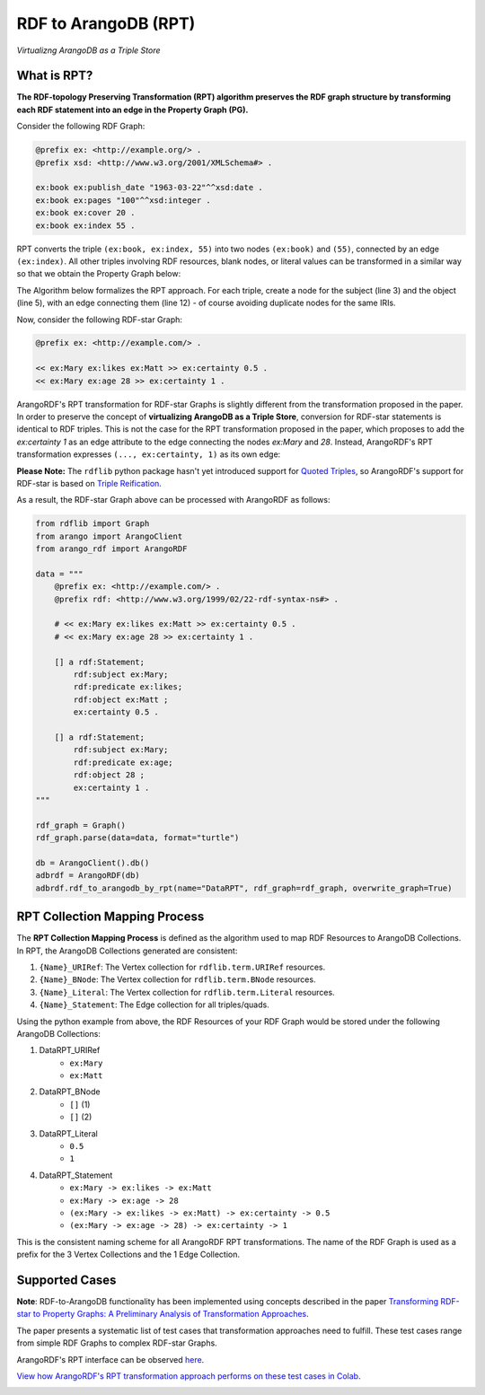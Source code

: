 RDF to ArangoDB (RPT)
---------------------
`Virtualizng ArangoDB as a Triple Store`

What is RPT?
============

**The RDF-topology Preserving Transformation (RPT) algorithm preserves the
RDF graph structure by transforming each RDF statement into an edge in the Property Graph (PG).**

Consider the following RDF Graph:

.. code-block:: turtle

    @prefix ex: <http://example.org/> .
    @prefix xsd: <http://www.w3.org/2001/XMLSchema#> .

    ex:book ex:publish_date "1963-03-22"^^xsd:date .
    ex:book ex:pages "100"^^xsd:integer .
    ex:book ex:cover 20 .
    ex:book ex:index 55 .

RPT converts the triple ``(ex:book, ex:index, 55)`` into two
nodes ``(ex:book)`` and ``(55)``, connected by an edge ``(ex:index)``. All other triples
involving RDF resources, blank nodes, or literal values can be transformed in
a similar way so that we obtain the Property Graph below:

.. image:: _static/rpt.png
   :width: 300px
   :alt: RPT Graph


The Algorithm below formalizes the RPT approach. For each triple, create a node for the subject (line
3) and the object (line 5), with an edge connecting them (line 12) - of course avoiding duplicate
nodes for the same IRIs.


.. image:: _static/rpt_algorithm.png
   :width: 500px
   :alt: RPT Algorithm


Now, consider the following RDF-star Graph:

.. code-block::

    @prefix ex: <http://example.com/> .

    << ex:Mary ex:likes ex:Matt >> ex:certainty 0.5 .
    << ex:Mary ex:age 28 >> ex:certainty 1 .

ArangoRDF's RPT transformation for RDF-star Graphs is slightly different from the
transformation proposed in the paper. In order to preserve the concept of **virtualizing ArangoDB
as a Triple Store**, conversion for RDF-star statements is identical to RDF triples. This is not
the case for the RPT transformation proposed in the paper, which proposes to add the `ex:certainty 1` as 
an edge attribute to the edge connecting the nodes `ex:Mary` and `28`. Instead, ArangoRDF's RPT
transformation expresses ``(..., ex:certainty, 1)`` as its own edge:

.. image:: _static/rpt_star.png
   :width: 400px
   :alt: RPT Star Graph

**Please Note:** The ``rdflib`` python package hasn't yet introduced support for
`Quoted Triples <https://www.w3.org/TR/rdf12-concepts/#dfn-quoted-triple>`_, so 
ArangoRDF's support for RDF-star is based on `Triple Reification <https://www.w3.org/wiki/RdfReification>`_.

As a result, the RDF-star Graph above can be processed with ArangoRDF as follows:

.. code-block:: python

    from rdflib import Graph
    from arango import ArangoClient
    from arango_rdf import ArangoRDF

    data = """
        @prefix ex: <http://example.com/> .
        @prefix rdf: <http://www.w3.org/1999/02/22-rdf-syntax-ns#> .

        # << ex:Mary ex:likes ex:Matt >> ex:certainty 0.5 .
        # << ex:Mary ex:age 28 >> ex:certainty 1 .

        [] a rdf:Statement;
            rdf:subject ex:Mary;
            rdf:predicate ex:likes;
            rdf:object ex:Matt ;
            ex:certainty 0.5 .
        
        [] a rdf:Statement;
            rdf:subject ex:Mary;
            rdf:predicate ex:age;
            rdf:object 28 ;
            ex:certainty 1 .
    """

    rdf_graph = Graph()
    rdf_graph.parse(data=data, format="turtle")

    db = ArangoClient().db()
    adbrdf = ArangoRDF(db)
    adbrdf.rdf_to_arangodb_by_rpt(name="DataRPT", rdf_graph=rdf_graph, overwrite_graph=True)


RPT Collection Mapping Process
==============================

The **RPT Collection Mapping Process** is defined as the algorithm used to map
RDF Resources to ArangoDB Collections. In RPT, the ArangoDB Collections generated are
consistent:

1. ``{Name}_URIRef``: The Vertex collection for ``rdflib.term.URIRef`` resources.
2. ``{Name}_BNode``: The Vertex collection for ``rdflib.term.BNode`` resources.
3. ``{Name}_Literal``: The Vertex collection for ``rdflib.term.Literal`` resources.
4. ``{Name}_Statement``: The Edge collection for all triples/quads.

Using the python example from above, the RDF Resources of your RDF Graph would be stored under the following ArangoDB Collections:

1. DataRPT_URIRef
    - ``ex:Mary``
    - ``ex:Matt``
2. DataRPT_BNode
    - ``[]`` (1)
    - ``[]`` (2)
3. DataRPT_Literal
    - ``0.5``
    - ``1``
4. DataRPT_Statement
    - ``ex:Mary -> ex:likes -> ex:Matt``
    - ``ex:Mary -> ex:age -> 28``
    - ``(ex:Mary -> ex:likes -> ex:Matt) -> ex:certainty -> 0.5``
    - ``(ex:Mary -> ex:age -> 28) -> ex:certainty -> 1``

This is the consistent naming scheme for all ArangoRDF RPT transformations. The name of the
RDF Graph is used as a prefix for the 3 Vertex Collections and the 1 Edge Collection.

Supported Cases
===============

**Note**: RDF-to-ArangoDB functionality has been implemented using concepts described in the paper
`Transforming RDF-star to Property Graphs: A Preliminary Analysis of Transformation Approaches 
<https://arxiv.org/abs/2210.05781>`_. 

The paper presents a systematic list of test cases that transformation approaches need to fulfill. These
test cases range from simple RDF Graphs to complex RDF-star Graphs.

ArangoRDF's RPT interface can be observed `here <./specs.html#arango_rdf.main.ArangoRDF.rdf_to_arangodb_by_rpt>`_.

`View how ArangoRDF's RPT transformation approach performs on these test cases in 
Colab <https://colab.research.google.com/github/ArangoDB-Community/ArangoRDF/blob/main/examples/ArangoRDF.ipynb#scrollTo=cy_BWXK2AX5n>`_.

.. image:: _static/cases.png
   :width: 500px
   :alt: Cases
